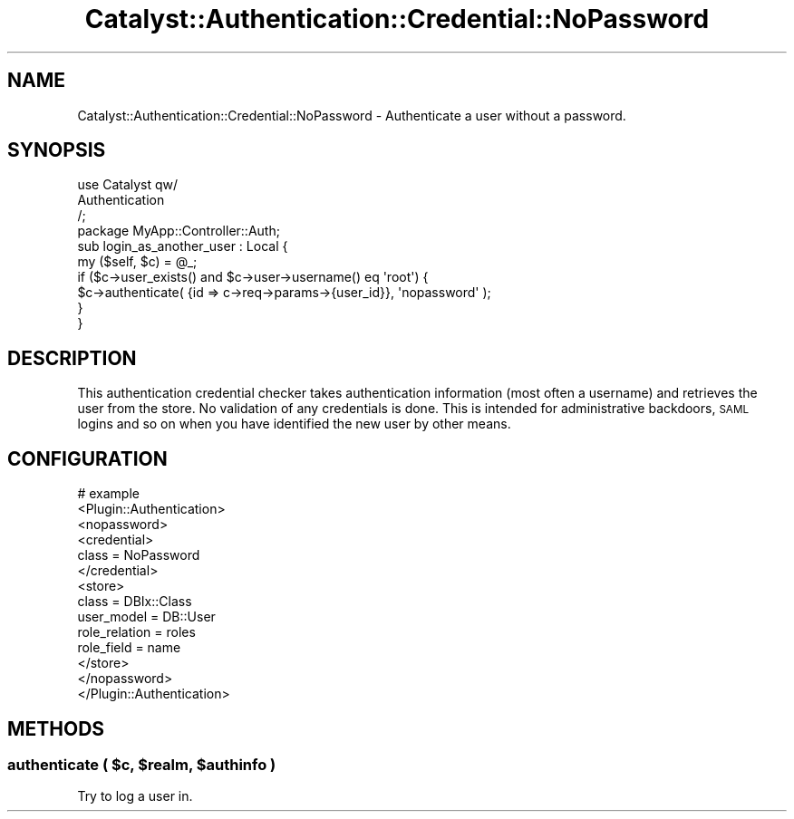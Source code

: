 .\" Automatically generated by Pod::Man 2.25 (Pod::Simple 3.20)
.\"
.\" Standard preamble:
.\" ========================================================================
.de Sp \" Vertical space (when we can't use .PP)
.if t .sp .5v
.if n .sp
..
.de Vb \" Begin verbatim text
.ft CW
.nf
.ne \\$1
..
.de Ve \" End verbatim text
.ft R
.fi
..
.\" Set up some character translations and predefined strings.  \*(-- will
.\" give an unbreakable dash, \*(PI will give pi, \*(L" will give a left
.\" double quote, and \*(R" will give a right double quote.  \*(C+ will
.\" give a nicer C++.  Capital omega is used to do unbreakable dashes and
.\" therefore won't be available.  \*(C` and \*(C' expand to `' in nroff,
.\" nothing in troff, for use with C<>.
.tr \(*W-
.ds C+ C\v'-.1v'\h'-1p'\s-2+\h'-1p'+\s0\v'.1v'\h'-1p'
.ie n \{\
.    ds -- \(*W-
.    ds PI pi
.    if (\n(.H=4u)&(1m=24u) .ds -- \(*W\h'-12u'\(*W\h'-12u'-\" diablo 10 pitch
.    if (\n(.H=4u)&(1m=20u) .ds -- \(*W\h'-12u'\(*W\h'-8u'-\"  diablo 12 pitch
.    ds L" ""
.    ds R" ""
.    ds C` ""
.    ds C' ""
'br\}
.el\{\
.    ds -- \|\(em\|
.    ds PI \(*p
.    ds L" ``
.    ds R" ''
'br\}
.\"
.\" Escape single quotes in literal strings from groff's Unicode transform.
.ie \n(.g .ds Aq \(aq
.el       .ds Aq '
.\"
.\" If the F register is turned on, we'll generate index entries on stderr for
.\" titles (.TH), headers (.SH), subsections (.SS), items (.Ip), and index
.\" entries marked with X<> in POD.  Of course, you'll have to process the
.\" output yourself in some meaningful fashion.
.ie \nF \{\
.    de IX
.    tm Index:\\$1\t\\n%\t"\\$2"
..
.    nr % 0
.    rr F
.\}
.el \{\
.    de IX
..
.\}
.\" ========================================================================
.\"
.IX Title "Catalyst::Authentication::Credential::NoPassword 3"
.TH Catalyst::Authentication::Credential::NoPassword 3 "2013-01-09" "perl v5.16.3" "User Contributed Perl Documentation"
.\" For nroff, turn off justification.  Always turn off hyphenation; it makes
.\" way too many mistakes in technical documents.
.if n .ad l
.nh
.SH "NAME"
Catalyst::Authentication::Credential::NoPassword \- Authenticate a user
without a password.
.SH "SYNOPSIS"
.IX Header "SYNOPSIS"
.Vb 3
\&    use Catalyst qw/
\&      Authentication
\&      /;
\&
\&    package MyApp::Controller::Auth;
\&
\&    sub login_as_another_user : Local {
\&        my ($self, $c) = @_;
\&
\&        if ($c\->user_exists() and $c\->user\->username() eq \*(Aqroot\*(Aq) {
\&            $c\->authenticate( {id => c\->req\->params\->{user_id}}, \*(Aqnopassword\*(Aq );
\&        }
\&    }
.Ve
.SH "DESCRIPTION"
.IX Header "DESCRIPTION"
This authentication credential checker takes authentication information 
(most often a username) and retrieves the user from the store. No validation
of any credentials is done. This is intended for administrative backdoors,
\&\s-1SAML\s0 logins and so on when you have identified the new user by other means.
.SH "CONFIGURATION"
.IX Header "CONFIGURATION"
.Vb 10
\&    # example
\&    <Plugin::Authentication>
\&        <nopassword>
\&            <credential>
\&                class = NoPassword
\&            </credential>
\&            <store>
\&                class = DBIx::Class
\&                user_model = DB::User
\&                role_relation = roles
\&                role_field = name
\&            </store>
\&        </nopassword>
\&    </Plugin::Authentication>
.Ve
.SH "METHODS"
.IX Header "METHODS"
.ie n .SS "authenticate ( $c, $realm, $authinfo )"
.el .SS "authenticate ( \f(CW$c\fP, \f(CW$realm\fP, \f(CW$authinfo\fP )"
.IX Subsection "authenticate ( $c, $realm, $authinfo )"
Try to log a user in.
